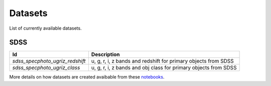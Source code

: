 
Datasets
========

List of currently available datasets.

SDSS
____

===============================  =================================================================
Id                               Description
===============================  =================================================================
`sdss_specphoto_ugriz_redshift`  u, g, r, i, z bands and redshift for primary objects from SDSS
`sdss_specphoto_ugriz_class`     u, g, r, i, z bands and obj class for primary objects from SDSS
===============================  =================================================================

More details on how datasets are created avaibable from these
`notebooks <https://github.com/nunorc/astromlp/tree/master/notebooks>`_.

